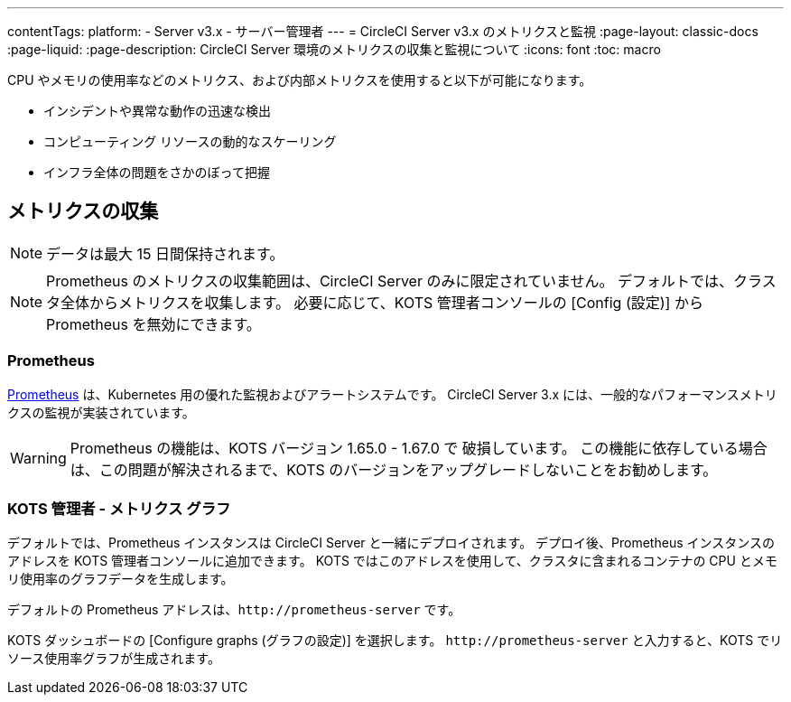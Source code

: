 ---

contentTags:
  platform:
  - Server v3.x
  - サーバー管理者
---
= CircleCI Server v3.x のメトリクスと監視
:page-layout: classic-docs
:page-liquid:
:page-description: CircleCI Server 環境のメトリクスの収集と監視について
:icons: font
:toc: macro

:toc-title:

CPU やメモリの使用率などのメトリクス、および内部メトリクスを使用すると以下が可能になります。

* インシデントや異常な動作の迅速な検出
* コンピューティング リソースの動的なスケーリング
* インフラ全体の問題をさかのぼって把握

toc::[]

== メトリクスの収集

NOTE: データは最大 15 日間保持されます。

NOTE: Prometheus のメトリクスの収集範囲は、CircleCI Server のみに限定されていません。 デフォルトでは、クラスタ全体からメトリクスを収集します。 必要に応じて、KOTS 管理者コンソールの [Config (設定)] から Prometheus を無効にできます。

=== Prometheus

https://prometheus.io/[Prometheus] は、Kubernetes 用の優れた監視およびアラートシステムです。 CircleCI Server 3.x には、一般的なパフォーマンスメトリクスの監視が実装されています。

WARNING: Prometheus の機能は、KOTS バージョン 1.65.0 - 1.67.0 で 破損しています。 この機能に依存している場合は、この問題が解決されるまで、KOTS のバージョンをアップグレードしないことをお勧めします。

=== KOTS 管理者 - メトリクス グラフ

デフォルトでは、Prometheus インスタンスは CircleCI Server と一緒にデプロイされます。 デプロイ後、Prometheus インスタンスのアドレスを KOTS 管理者コンソールに追加できます。 KOTS ではこのアドレスを使用して、クラスタに含まれるコンテナの CPU とメモリ使用率のグラフデータを生成します。

デフォルトの Prometheus アドレスは、`\http://prometheus-server` です。

KOTS ダッシュボードの [Configure graphs (グラフの設定)] を選択します。 `\http://prometheus-server` と入力すると、KOTS でリソース使用率グラフが生成されます。